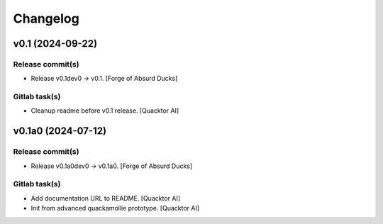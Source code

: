 Changelog
=========


v0.1 (2024-09-22)
-----------------

Release commit(s)
~~~~~~~~~~~~~~~~~
- Release v0.1dev0 → v0.1. [Forge of Absurd Ducks]

Gitlab task(s)
~~~~~~~~~~~~~~
- Cleanup readme before v0.1 release. [Quacktor AI]


v0.1a0 (2024-07-12)
-------------------

Release commit(s)
~~~~~~~~~~~~~~~~~
- Release v0.1a0dev0 → v0.1a0. [Forge of Absurd Ducks]

Gitlab task(s)
~~~~~~~~~~~~~~
- Add documentation URL to README. [Quacktor AI]
- Init from advanced quackamollie prototype. [Quacktor AI]


